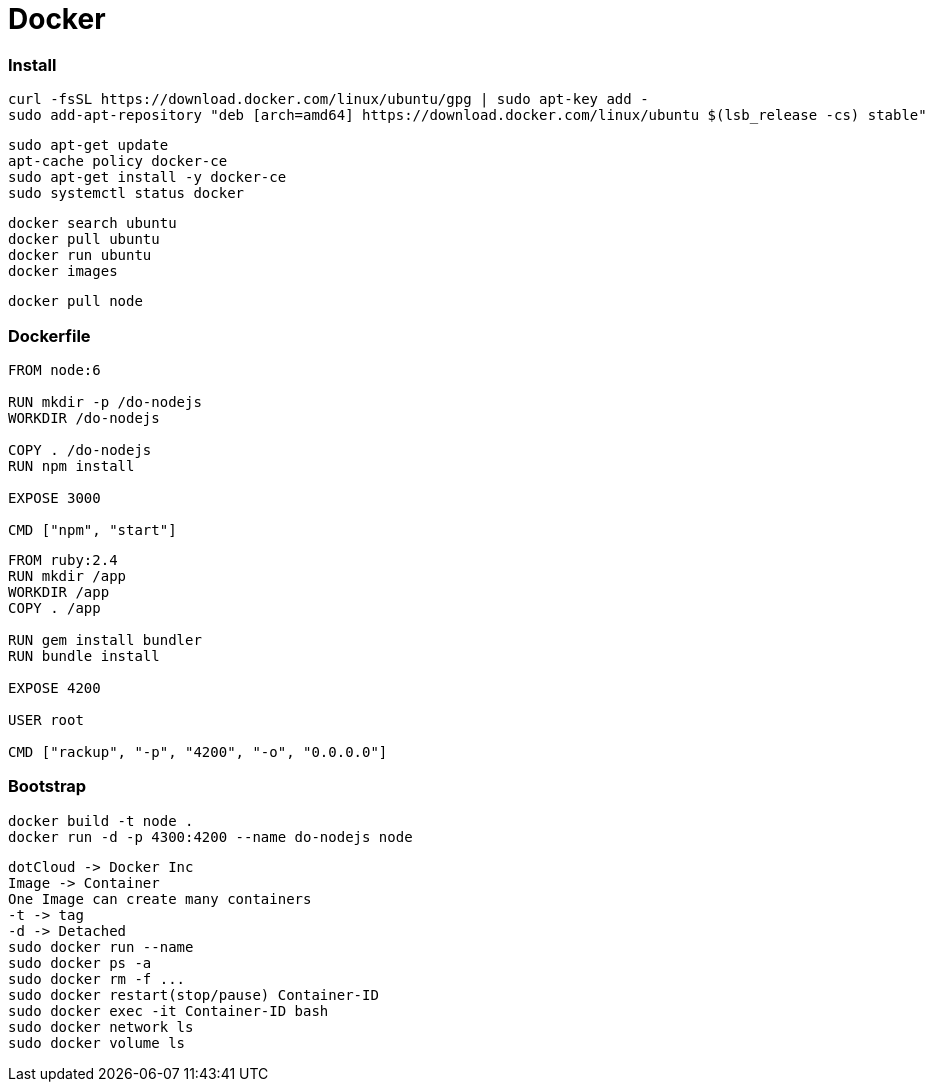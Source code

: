 = Docker

=== Install

```
curl -fsSL https://download.docker.com/linux/ubuntu/gpg | sudo apt-key add -
sudo add-apt-repository "deb [arch=amd64] https://download.docker.com/linux/ubuntu $(lsb_release -cs) stable"
```

```
sudo apt-get update
apt-cache policy docker-ce
sudo apt-get install -y docker-ce
sudo systemctl status docker
```

```
docker search ubuntu
docker pull ubuntu
docker run ubuntu
docker images
```

```
docker pull node
```

=== Dockerfile

```
FROM node:6

RUN mkdir -p /do-nodejs
WORKDIR /do-nodejs

COPY . /do-nodejs
RUN npm install

EXPOSE 3000

CMD ["npm", "start"]
```

```
FROM ruby:2.4
RUN mkdir /app
WORKDIR /app
COPY . /app

RUN gem install bundler
RUN bundle install

EXPOSE 4200

USER root

CMD ["rackup", "-p", "4200", "-o", "0.0.0.0"]
```

=== Bootstrap

```
docker build -t node .
docker run -d -p 4300:4200 --name do-nodejs node
```

```
dotCloud -> Docker Inc
Image -> Container
One Image can create many containers
-t -> tag
-d -> Detached
sudo docker run --name
sudo docker ps -a
sudo docker rm -f ...
sudo docker restart(stop/pause) Container-ID
sudo docker exec -it Container-ID bash
sudo docker network ls
sudo docker volume ls
```
